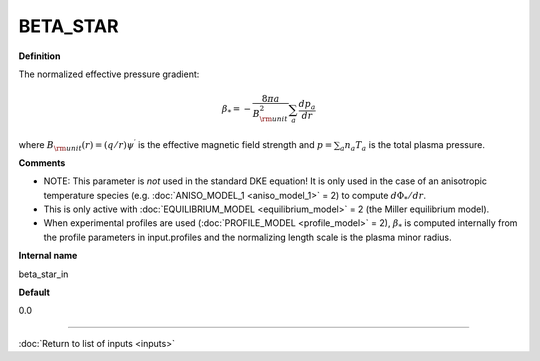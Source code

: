 BETA_STAR
---------

**Definition**

The normalized effective pressure gradient:

.. math::
   \beta_* = - \frac{8\pi a}{B_{\rm unit}^2} \sum_a \frac{d p_a}{d r}

where :math:`B_{\rm unit}(r)=(q/r)\psi^\prime` is the effective magnetic field strength and :math:`p=\sum_a n_a T_a` is the total plasma pressure.   
     
**Comments**

- NOTE: This parameter is *not* used in the standard DKE equation!  It is only used in the case of an anisotropic temperature species (e.g. :doc:`ANISO_MODEL_1 <aniso_model_1>` = 2) to compute :math:`d\Phi_*/dr`.
- This is only active with :doc:`EQUILIBRIUM_MODEL <equilibrium_model>` = 2 (the Miller equilibrium model).
- When experimental profiles are used (:doc:`PROFILE_MODEL <profile_model>` = 2), :math:`\beta_*` is computed internally from the profile parameters in input.profiles and the normalizing length scale is the plasma minor radius.

**Internal name**
  
beta_star_in

**Default**

0.0

----

:doc:`Return to list of inputs <inputs>`
